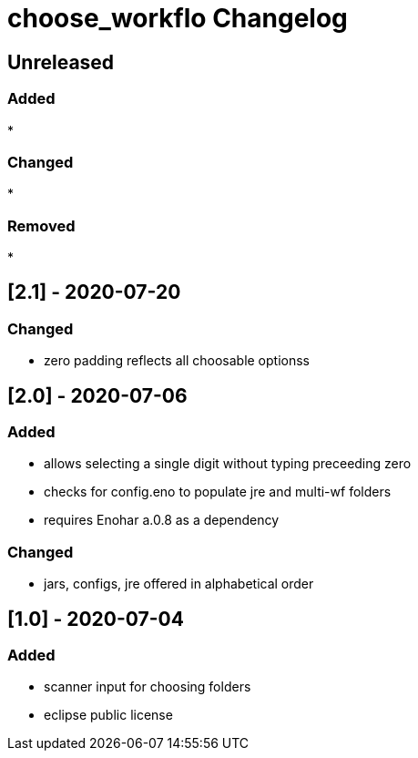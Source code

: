 
= choose_workflo Changelog


== Unreleased

=== Added

* 

=== Changed

* 

=== Removed

* 

== [2.1] - 2020-07-20

=== Changed

* zero padding reflects all choosable optionss

== [2.0] - 2020-07-06

=== Added

* allows selecting a single digit without typing preceeding zero
* checks for config.eno to populate jre and multi-wf folders
* requires Enohar a.0.8 as a dependency

=== Changed

* jars, configs, jre offered in alphabetical order


== [1.0] - 2020-07-04

=== Added

* scanner input for choosing folders
* eclipse public license
















